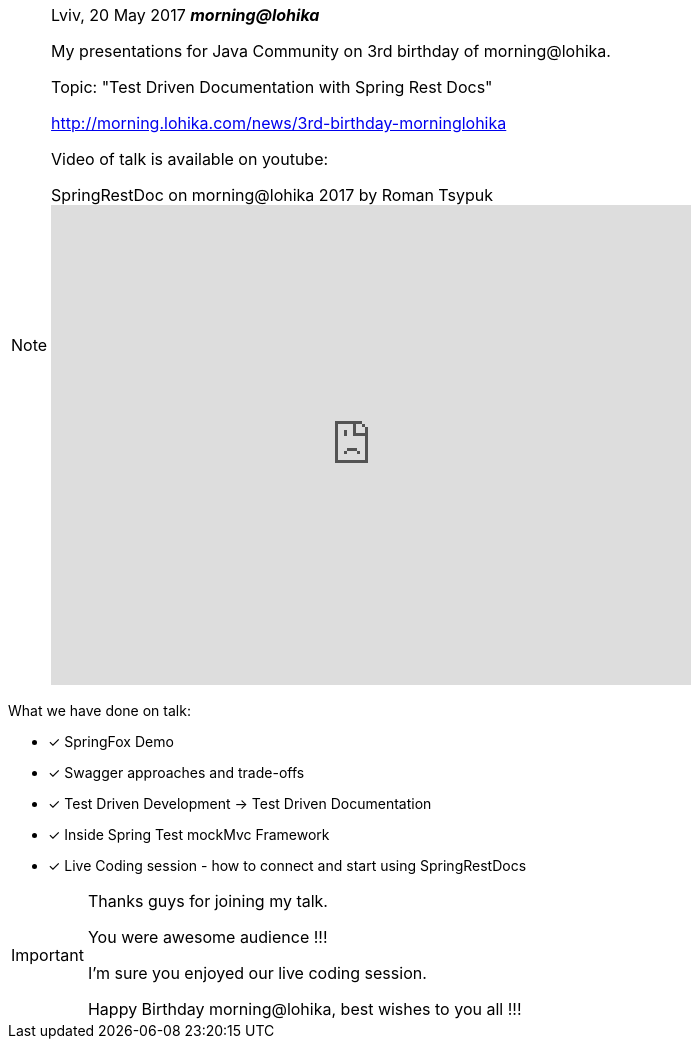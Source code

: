 [NOTE]
====
Lviv, 20 May 2017 *_morning@lohika_*

My presentations for Java Community on 3rd birthday of morning@lohika.

Topic: "Test Driven Documentation with Spring Rest Docs"

http://morning.lohika.com/news/3rd-birthday-morninglohika

Video of talk is available on youtube:

video::xc54wrVeTyA[youtube, title="SpringRestDoc on morning@lohika 2017 by Roman Tsypuk", width=640, height=480, theme=light]
====

What we have done on talk:
====
- [*] SpringFox Demo
- [x] Swagger approaches and trade-offs
- [x] Test Driven Development -> Test Driven Documentation
- [x] Inside Spring Test mockMvc Framework
- [x] Live Coding session - how to connect and start using SpringRestDocs
====

[IMPORTANT]
====
Thanks guys for joining my talk.

You were awesome audience !!!

I'm sure you enjoyed our live coding session.

Happy Birthday morning@lohika, best wishes to you all !!!
====